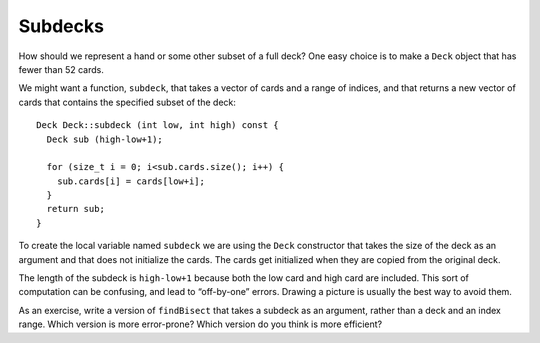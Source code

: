 Subdecks
--------

How should we represent a hand or some other subset of a full deck? One
easy choice is to make a ``Deck`` object that has fewer than 52 cards.

We might want a function, ``subdeck``, that takes a vector of cards and
a range of indices, and that returns a new vector of cards that contains
the specified subset of the deck:

::

   Deck Deck::subdeck (int low, int high) const {
     Deck sub (high-low+1);

     for (size_t i = 0; i<sub.cards.size(); i++) {
       sub.cards[i] = cards[low+i];
     }
     return sub;
   }

To create the local variable named ``subdeck`` we are using the ``Deck``
constructor that takes the size of the deck as an argument and that does
not initialize the cards. The cards get initialized when they are copied
from the original deck.

The length of the subdeck is ``high-low+1`` because both the low card
and high card are included. This sort of computation can be confusing,
and lead to “off-by-one” errors. Drawing a picture is usually the best
way to avoid them.

As an exercise, write a version of ``findBisect`` that takes a subdeck
as an argument, rather than a deck and an index range. Which version is
more error-prone? Which version do you think is more efficient?

.. activecode:: thirteeneight 
   :language: cpp

   Try writing the ``findBisect`` function in the commented section
   of the active code below. If done correctly, the program should output that
   the Seven of Clubs is at index 6 and the King of Diamonds is at index -1. 
   If you get stuck, you can reveal the extra problem at the end for help. 
   ~~~~
   #include <iostream>
   #include <string>
   #include <vector>
   #include <cstdlib>
   using namespace std;

   enum Suit { CLUBS, DIAMONDS, HEARTS, SPADES };

   enum Rank { ACE=1, TWO, THREE, FOUR, FIVE, SIX, SEVEN, EIGHT, NINE,
   TEN, JACK, QUEEN, KING };

   int randomInt (int low, int high);

   struct Card {
     Rank rank;
     Suit suit;
     Card ();
     Card (Suit s, Rank r);
     void print () const;
     bool isGreater (const Card& c2) const;
     bool equals (const Card& c2) const;
   };

   struct Deck {
     vector<Card> cards;
     Deck ();
     Deck (int n);
     void print () const;
     void swapCards (int index1, int index2);
     int findLowestCard (int index);
     void shuffleDeck ();
     void sortDeck ();
     Deck subdeck (int low, int high) const;
   };

   int findBisect (Deck subdeck, Card card) {
     // ``findBisect`` should search through the subdeck and 
     // return the location of card. If card is not found in 
     // subdeck, it should return -1.
     // Delete the return 0 and write your implementation here.
     return 0;
   }

   int main() {
     Deck deck;
     Deck clubs = deck.subdeck(0, 12);
     clubs.print();
     Card card1 (CLUBS, SEVEN);
     Card card2 (DIAMONDS, KING);
     cout << endl;
     cout << "The Seven of Clubs is at index " << findBisect (clubs, card1) << endl;
     cout << "The King of Diamonds is at index " << findBisect (clubs, card2) << endl;
   }
   ====
   Card::Card () {
     suit = SPADES;  rank = ACE;
   }

   Card::Card (Suit s, Rank r) {
     suit = s;  rank = r;
   }

   void Card::print () const {
     vector<string> suits (4);
     suits[0] = "Clubs";
     suits[1] = "Diamonds";
     suits[2] = "Hearts";
     suits[3] = "Spades";

     vector<string> ranks (14);
     ranks[1] = "Ace";
     ranks[2] = "2";
     ranks[3] = "3";
     ranks[4] = "4";
     ranks[5] = "5";
     ranks[6] = "6";
     ranks[7] = "7";
     ranks[8] = "8";
     ranks[9] = "9";
     ranks[10] = "10";
     ranks[11] = "Jack";
     ranks[12] = "Queen";
     ranks[13] = "King";

      cout << ranks[rank] << " of " << suits[suit] << endl;
   }

   bool Card::isGreater (const Card& c2) const {
      if (suit > c2.suit) return true;
      if (suit < c2.suit) return false;
      if (rank > c2.rank) return true;
      if (rank < c2.rank) return false;
      return false;
   }

   bool Card::equals (const Card& c2) const
    {
      return (rank == c2.rank && suit == c2.suit);
    }

   Deck::Deck ()
   {
     vector<Card> temp (52);
     cards = temp;

     int i = 0;
     for (Suit suit = CLUBS; suit <= SPADES; suit = Suit(suit+1)) {
       for (Rank rank = ACE; rank <= KING; rank = Rank(rank+1)) {
         cards[i].suit = suit;
         cards[i].rank = rank;
         i++;
       }
     }
   }

   Deck::Deck (int size)
   {
      vector<Card> temp (size);
      cards = temp;
    }

   void Deck::print () const {
     for (size_t i = 0; i < cards.size(); i++) {
       cards[i].print ();
     }
   }

   int randomInt (int low, int high) {
      srand (time(NULL));
      int x = random ();
      int y = x % (high - low + 1) + low; 
      return y;
   }

   void Deck::swapCards (int index1, int index2) {
      Card temp = cards[index1];
      cards[index1] = cards[index2]; 
      cards[index2] = temp;
   }

   int Deck::findLowestCard (int index) {
      int min = index;
      for (size_t i = index; i < cards.size(); ++i) { 
         if (cards[min].isGreater(cards[i])) { 
            min = i;
         }
      }
      return min;
   }

   void Deck::shuffleDeck () {
     for (size_t i = 0; i < cards.size(); i++) {
       int x = randomInt (i, cards.size() - 1);
       swapCards (i, x);
     }
   }

   void Deck::sortDeck () {
     for (size_t i = 0; i < cards.size(); i++) {
       int x = findLowestCard (i);
       swapCards (i, x);
     }
   }

   Deck Deck::subdeck (int low, int high) const {
     Deck sub (high-low+1);

     for (size_t i = 0; i<sub.cards.size(); i++) {
       sub.cards[i] = cards[low+i];
     }
     return sub;
   }

.. reveal:: 13_8_1
   :showtitle: Reveal Problem
   :hidetitle: Hide Problem

   .. parsonsprob:: question13_8_1
      :numbered: left
      :adaptive:

      Let's write the code for this version of the ``findBisect`` function. 
      ``findBisect`` should take a subdeck and a card as parameters and
      return the index of the card in the subdeck or -1 if it's not found.
      -----
      int findBisect (Deck subdeck, Card card) {
      =====
      int findBisect (Subdeck subdeck, Card card) {                         #paired
      =====
         if (subdeck.size() == 1 && !subdeck[0].equals(card)) return -1;
      =====
         int mid = subdeck.size() / 2;
      =====
         int mid = (high + low) / 2;                         #paired
      =====
         if (subdeck[mid].equals(card)) return mid;
      =====
         else if (subdeck[mid].isGreater(card)) {
           return findBisect (subdeck.subdeck(0, mid - 1), card);
         }  
      =====
         else if (subdeck[mid].isGreater(card)) {
           return findBisect (subdeck.subdeck(mid + 1, subdeck.size()), card);                         #paired
         } 
      =====
         else {
           return findBisect (subdeck.subdeck(mid + 1, subdeck.size()), card);
         }
      }

.. mchoice:: question13_8_2
   :practice: T
   :answer_a: 4
   :answer_b: 9
   :answer_c: 49
   :answer_d: Invalid num! Please try again.
   :answer_e: Code will not run.
   :correct: c
   :feedback_a: Incorrect! Try running it with the active code.
   :feedback_b: Incorrect! Try running it with the active code.
   :feedback_c: Correct!
   :feedback_d: Incorrect! Try running it with the active code.
   :feedback_e: Incorrect! Try running it with the active code.

   What is the correct output of the code below?

   .. code-block:: cpp

      int main() {
        Deck deck;
        Deck sub = deck.subdeck(0, 12);
        clubs.print();
        Card card1 (CLUBS, SEVEN);
        Card card2 (DIAMONDS, KING);
        cout << endl;
        cout << "The Seven of Clubs is at index " << findBisect (clubs, card1) << endl;
        cout << "The King of Diamonds is at index " << findBisect (clubs, card2) << endl;
      }
